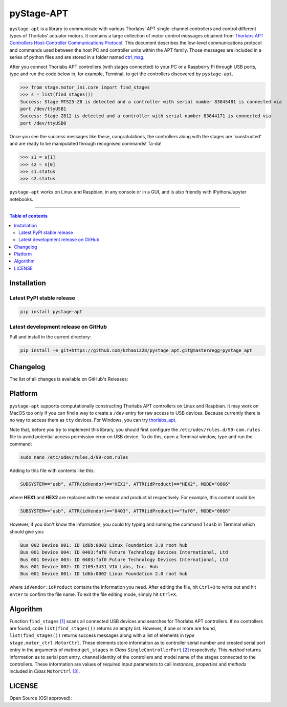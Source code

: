 ============
 pyStage-APT
============

|LANGUAGE| |PY-VERSION| |GITHUB-TAG| |PLATFORM_1| |PLATFORM_2| |SERIAL| |USB| |LICENSE| |COUNTS-TOT| |COUNTS-TOD| 

``pystage-apt`` is a library to communicate with various Thorlabs’ APT single-channel controllers and control different types of Thorlabs’ actuator motors. It contains a large collection of motor control messages obtained from `Thorlabs APT Controllers Host-Controller Communications Protocol <https://https://github.com/kzhao1228/pystage_apt/blob/master/doc/APT_Communications_Protocol_Rev_15.pdf>`__. This document describes the low-level communications protocol and commands used between the host PC and controller units within the APT family. Those messages are included in a series of python files and are stored in a folder named `ctrl_msg <https://github.com/kzhao1228/pystage_apt/tree/master/stage/ctrl_msg>`__.

After you connect Thorlabs APT controllers (with stages connected) to your PC or a Raspberry Pi through USB ports, type and run the code below in, for example, Terminal, to get the controllers discovered by ``pystage-apt``. 

>>> from stage.motor_ini.core import find_stages
>>> s = list(find_stages())
Success: Stage MTS25-Z8 is detected and a controller with serial number 83845481 is connected via 
port /dev/ttyUSB1
Success: Stage Z812 is detected and a controller with serial number 83844171 is connected via 
port /dev/ttyUSB0

Once you see the success messages like these, congratulations, the controllers along with the stages are 'constructed' and are ready to be manipulated through recognised commands! Ta-da!

>>> s1 = s[1]
>>> s2 = s[0]
>>> s1.status
>>> s2.status

``pystage-apt`` works on Linux and Raspbian, in any console or in a GUI, and is also friendly with IPython/Jupyter notebooks. 
     
------------------------------------------

.. contents:: Table of contents
   :backlinks: top
   :local:


Installation
------------

Latest PyPI stable release
~~~~~~~~~~~~~~~~~~~~~~~~~~     

|PY-VERSION|

.. code:: sh

    pip install pystage-apt
    
    
Latest development release on GitHub
~~~~~~~~~~~~~~~~~~~~~~~~~~~~~~~~~~~~

|GITHUB-TAG|

Pull and install in the current directory:

.. code:: sh

    pip install -e git+https://github.com/kzhao1228/pystage_apt.git@master#egg=pystage_apt
    
Changelog
---------

The list of all changes is available on GitHub's Releases: |GITHUB-TAG|
    
Platform
--------

|PLATFORM_1| |PLATFORM_2|

``pystage-apt`` supports computationally constructing Thorlabs APT controllers on Linux and Raspbian. It may work on MacOS too only if you can find a way to create a ``/dev`` entry for raw access to USB devices. Because currently there is no way to access them as ``tty`` devices. For Windows, you can try `thorlabs_apt <https://github.com/qpit/thorlabs_apt>`__.

Note that, before you try to implement this library, you should first configure the ``/etc/udev/rules.d/99-com.rules`` file to avoid potential access permission error on USB device. To do this, open a Terminal window, type and run the command:

.. code:: sh

     sudo nano /etc/udev/rules.d/99-com.rules

Adding to this file with contents like this:

.. code:: sh

     SUBSYSTEM=="usb", ATTR{idVendor}=="HEX1", ATTR{idProduct}=="HEX2", MODE="0666"

where **HEX1** and **HEX2** are replaced with the vendor and product id respectively. For example, this content could be:

.. code:: sh

     SUBSYSTEM=="usb", ATTR{idVendor}=="0403", ATTR{idProduct}=="faf0", MODE="0666"
     
However, if you don't know the information, you could try typing and running the command ``lsusb`` in Terminal which should give you:

.. code:: sh

     Bus 002 Device 001: ID 1d6b:0003 Linux Foundation 3.0 root hub
     Bus 001 Device 004: ID 0403:faf0 Future Technology Devices International, Ltd 
     Bus 001 Device 003: ID 0403:faf0 Future Technology Devices International, Ltd 
     Bus 001 Device 002: ID 2109:3431 VIA Labs, Inc. Hub
     Bus 001 Device 001: ID 1d6b:0002 Linux Foundation 2.0 root hub

where ``idVendor:idProduct`` contains the information you need. After editing the file, hit ``Ctrl+O`` to write out and hit ``enter`` to confirm the file name. To exit the file editing mode, simply hit ``Ctrl+X``.


Algorithm
---------

Function ``find_stages`` `[1] <https://github.com/kzhao1228/pystage_apt/blob/310c53fc141731c91ac55acff9fb34c7695f31c1/stage/motor_ini/core.py#L8>`__ scans all connected USB devices and searches for Thorlabs APT controllers. If no controllers are found, code ``list(find_stages())`` returns an empty list. However, if one or more are found, ``list(find_stages())`` returns success messages along with a list of elements in *type* ``stage.motor_ctrl.MotorCtrl``. These elements store information as to controller serial number and created serial port entry in the arguments of *method* ``get_stages`` in *Class* ``SingleControllerPort`` `[2] <https://github.com/kzhao1228/pystage_apt/blob/310c53fc141731c91ac55acff9fb34c7695f31c1/stage/motor_ini/port.py#L240>`__ respectively. This *method* returns information as to serial port entry, channel identity of the controllers and model name of the stages connected to the controllers. These information are values of required input parameters to call *instances*, *properties* and *methods* included in *Class* ``MotorCtrl`` `[3] <https://github.com/kzhao1228/pystage_apt/blob/310c53fc141731c91ac55acff9fb34c7695f31c1/stage/motor_ctrl/__init__.py#L9>`__.

 
LICENSE
-------

Open Source (OSI approved): |LICENSE|




.. |LICENSE| image:: https://img.shields.io/dub/l/vibe-d
   :target: https://raw.githubusercontent.com/kzhao1228/pystage_apt/master/LICENSE.txt
   :alt: License
   
.. |LANGUAGE| image:: https://img.shields.io/badge/python-v3.2%20|%20v3.3%20|%20v3.4%20|%20v3.5%20|%20v3.6%20|%20v3.7%20|%20v3.8-blue?&logo=python&logoColor=white
   :target: https://pypi.org/project/pystage-apt/
   :alt: Language

.. |PLATFORM_1| image:: https://img.shields.io/badge/platform-%20linux--64-blue?&logo=linux&logoColor=white
   :target: https://www.linux.org/pages/download/
   
.. |PLATFORM_2| image:: https://img.shields.io/badge/platform-%20raspbian-blue?&logo=Raspberry%20Pi
   :target: https://www.raspberrypi.org/downloads/raspbian/
   :alt: Platform_2   
   
.. |SERIAL| image:: https://img.shields.io/badge/pyserial-%20%3E=%202.7%20-important?&logo=koding&logoColor=white
   :target: https://github.com/pyserial/pyserial
   :alt: SERIAL
   
.. |USB| image:: https://img.shields.io/badge/pyusb-%20%3E=%201.0.0a%20-important?&logo=koding&logoColor=white
   :target: https://github.com/pyusb/pyusb
   :alt: USB
   
.. |PY-VERSION| image:: https://img.shields.io/badge/pypi-%20v0.0-blue?&logo=pypi&logoColor=white
   :target: https://pypi.org/project/pystage-apt/#history
   :alt: Py-version
  
.. |GITHUB-TAG| image:: https://img.shields.io/badge/tag-%20%20v0.0-blue?&logo=github
   :target: https://github.com/kzhao1228/pystage_apt/releases
   :alt: GitHub-tags
   
.. |COUNTS-TOT| image:: https://visitor-count-badge.herokuapp.com/total.svg?repo_id=kzhao1228.pystage-apt
   :target: https://github.com/kzhao1228/pystage_apt/blob/master/README.rst
   :alt: Counts-total
   
.. |COUNTS-TOD| image:: https://visitor-count-badge.herokuapp.com/today.svg?repo_id=kzhao1228.pystage-apt   
   :target: https://github.com/kzhao1228/pystage_apt/blob/master/README.rst
   :alt: Counts-today
